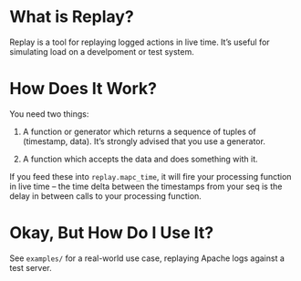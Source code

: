 * What is Replay?

  Replay is a tool for replaying logged actions in live time. It’s
  useful for simulating load on a develpoment or test system.


* How Does It Work?

  You need two things:

  1. A function or generator which returns a sequence of tuples of
     (timestamp, data). It’s strongly advised that you use a generator.

  2. A function which accepts the data and does something with it.

  If you feed these into =replay.mapc_time=, it will fire your
  processing function in live time – the time delta between the
  timestamps from your seq is the delay in between calls to your
  processing function.


* Okay, But How Do I Use It?

  See =examples/= for a real-world use case, replaying Apache logs
  against a test server.
